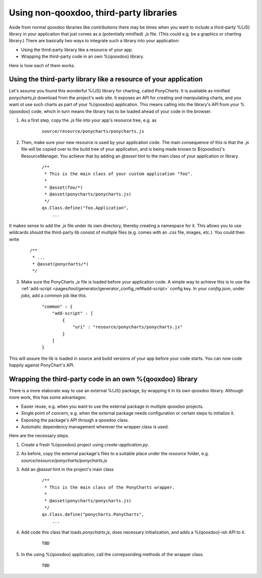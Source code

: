 Using non-qooxdoo, third-party libraries
*****************************************

Aside from normal qooxdoo libraries like contributions there may be times when you want to include a third-party %{JS} library in your application that just comes as a (potentially minified) *.js* file. (This could e.g. be a graphics or charting library.) There are basically two ways to integrate such a library into your application:

- Using the third-party library like a resource of your app.
- Wrapping the third-party code in an own %{qooxdoo} library.

Here is how each of them works.

Using the third-party library like a resource of your application
==================================================================

Let's assume you found this wonderful %{JS} library for charting, called *PonyCharts*. It is available as minified *ponycharts.js* download from the project's web site. It exposes an API for creating and manipulating charts, and you want ot use such charts as part of your %{qooxdoo} application. This means calling into the library's API from your %{qooxdoo} code, which in turn means the library has to be loaded ahead of your code in the browser.

1. As a first step, copy the *.js* file into your app's resource tree, e.g. as

    ::

        source/resource/ponycharts/ponycharts.js

2. Then, make sure your new resource is used by your application code. The main consequence of this is that the *.js* file will be copied over to the build tree of your application, and is being made known to ${qooxdoo}'s ResourceManager. You achieve that by adding an *@asset* hint to the main class of your application or library.

    ::

        /**
         * This is the main class of your custom application "foo".
         *
         * @asset(foo/*)
         * @asset(ponycharts/ponycharts.js)
         */
        qx.Class.define("foo.Application",
            ...
                
It makes sense to add the *.js* file under its own directory, thereby creating a namespace for it. This allows you to use wildcards should the third-party lib consist of multiple files (e.g. comes with an *.css* file, images, etc.). You could then write

    ::

        /**
         * ...
         * @asset(ponycharts/*)
         */

3. Make sure the PonyCharts *.js* file is loaded before your application code. A simple way to achieve this is to use the :ref:`add-script <pages/tool/generator/generator_config_ref#add-script>` config key. In your `config.json`, under *jobs*, add a *common* job like this.

    ::

        "common" : {
            "add-script" : [
                {
                    "uri" : "resource/ponycharts/ponycharts.js"
                }
            ]
        }

This will assure the lib is loaded in source and build versions of your app before your code starts. You can now code happily against PonyChart's API.


Wrapping the third-party code in an own %{qooxdoo} library
===========================================================

There is a more elaborate way to use an external %{JS} package, by wrapping it in its own qooxdoo library. Although more work, this has some advantages:

- Easier reuse, e.g. when you want to use the external package in multiple qooxdoo projects.
- Single point of concern, e.g. when the external package needs configuration or certain steps to initialize it.
- Exposing the package's API through a qooxdoo class.
- Automatic dependency management wherever the wrapper class is used.

Here are the necessary steps.

1. Create a fresh %{qooxdoo} project using `create-application.py`.
2. As before, copy the external package's files to a suitable place under the `resource` folder, e.g. `source/resource/ponycharts/ponycharts.js`
3. Add an `@asset` hint in the project's main class

    ::

        /**
         * This is the main class of the PonyCharts wrapper.
         *
         * @asset(ponycharts/ponycharts.js)
         */
        qx.Class.define("ponycharts.PonyCharts",
            ...

4. Add code this class that loads `ponycharts.js`, does necessary initialization, and adds a %{qooxdoo}-ish API to it.

    ::

        TBD

5. In the using %{qooxdoo} application, call the correpsonding methods of the wrapper class.

    ::

        TBD
 

